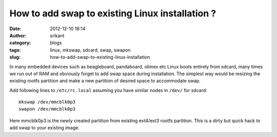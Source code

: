 How to add swap to existing Linux installation ?
################################################
:date: 2012-12-10 18:14
:author: srikant
:category: blogs
:tags: linux, mkswap, sdcard, swap, swapon
:slug: how-to-add-swap-to-existing-linux-installation

.. raw:: html

   <div class="document">

In many embedded devices such as beagleboard, pandaboard, olimex etc
Linux boots entirely from sdcard, many times we run out of RAM and obviously
forget to add swap space during installation. The simplest way would be resizing
the existing rootfs partition and make a new partition of desired space to accommodate
swap.

Add following lines to ``/etc/rc.local`` assuming you have similar nodes
in ``/dev/`` for sdcard::

    mkswap /dev/mmcblk0p3
    swapon /dev/mmcblk0p3

Here mmcblk0p3 is the newly created partition from existing ext4/ext3
rootfs partition. This is a dirty but quick hack to add swap to your existing image.

 
